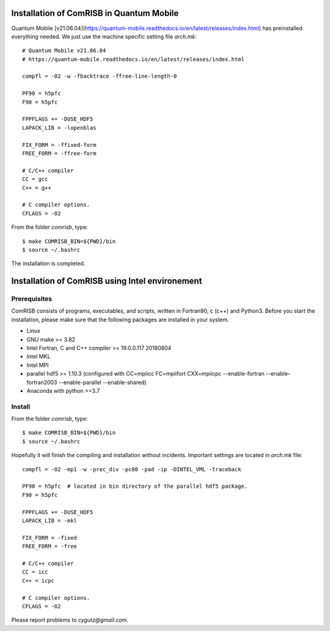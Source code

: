 Installation of ComRISB in Quantum Mobile
=========================================

Quantum Mobile [v21.06.04](https://quantum-mobile.readthedocs.io/en/latest/releases/index.html) has preinstalled everything needed. 
We just use the machine specific setting file *arch.mk*::

 # Quantum Mobile v21.06.04
 # https://quantum-mobile.readthedocs.io/en/latest/releases/index.html
 
 compfl = -O2 -w -fbacktrace -ffree-line-length-0
 
 PF90 = h5pfc
 F90 = h5pfc
 
 FPPFLAGS += -DUSE_HDF5
 LAPACK_LIB = -lopenblas
 
 FIX_FORM = -ffixed-form
 FREE_FORM = -ffree-form
 
 # C/C++ compiler
 CC = gcc
 C++ = g++
 
 # C compiler options.
 CFLAGS = -O2

From the folder *comrisb*, type::

    $ make COMRISB_BIN=${PWD}/bin
    $ source ~/.bashrc

The installation is completed.


Installation of ComRISB using Intel environement
================================================

Prerequisites
-------------

ComRISB consists of programs, executables, and scripts, 
written in Fortran90, c (c++) and Python3.
Before you start the installation, 
please make sure that the following packages 
are installed in your system.

* Linux
* GNU make >= 3.82
* Intel Fortran, C and C++ compiler >= 19.0.0.117 20180804
* Intel MKL
* Intel MPI
* parallel hdf5 >= 1.10.3 (configured with CC=mpiicc FC=mpiifort
  CXX=mpiicpc --enable-fortran --enable-fortran2003 
  --enable-parallel --enable-shared)
* Anaconda with python >=3.7

Install
-------
From the folder *comrisb*, type::

    $ make COMRISB_BIN=${PWD}/bin 
    $ source ~/.bashrc

Hopefully it will finish the compiling and installation without incidents. 
Important settings are located in *arch.mk* file::

 compfl = -O2 -mp1 -w -prec_div -pc80 -pad -ip -DINTEL_VML -traceback
 
 PF90 = h5pfc  # located in bin directory of the parallel hdf5 package.
 F90 = h5pfc
 
 FPPFLAGS += -DUSE_HDF5
 LAPACK_LIB = -mkl
 
 FIX_FORM = -fixed
 FREE_FORM = -free
 
 # C/C++ compiler
 CC = icc
 C++ = icpc
 
 # C compiler options.
 CFLAGS = -O2

Please report problems to `cygutz@gmail.com`.
